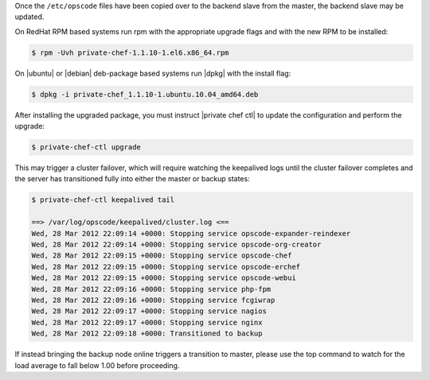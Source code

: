 .. The contents of this file may be included in multiple topics.
.. This file should not be changed in a way that hinders its ability to appear in multiple documentation sets.

Once the ``/etc/opscode`` files have been copied over to the backend slave from the master, the backend slave may be updated.

On RedHat RPM based systems run rpm with the appropriate upgrade flags and with the new RPM to be installed:

.. code-block:: bash

   $ rpm -Uvh private-chef-1.1.10-1.el6.x86_64.rpm

On |ubuntu| or |debian| deb-package based systems run |dpkg| with the install flag:

.. code-block:: bash

   $ dpkg -i private-chef_1.1.10-1.ubuntu.10.04_amd64.deb

After installing the upgraded package, you must instruct |private chef ctl| to update the configuration and perform the upgrade:

.. code-block:: bash

   $ private-chef-ctl upgrade

This may trigger a cluster failover, which will require watching the keepalived logs until the cluster failover completes and the server has transitioned fully into either the master or backup states:

.. code-block:: bash

   $ private-chef-ctl keepalived tail
   
   ==> /var/log/opscode/keepalived/cluster.log <==
   Wed, 28 Mar 2012 22:09:14 +0000: Stopping service opscode-expander-reindexer
   Wed, 28 Mar 2012 22:09:14 +0000: Stopping service opscode-org-creator
   Wed, 28 Mar 2012 22:09:15 +0000: Stopping service opscode-chef
   Wed, 28 Mar 2012 22:09:15 +0000: Stopping service opscode-erchef
   Wed, 28 Mar 2012 22:09:15 +0000: Stopping service opscode-webui
   Wed, 28 Mar 2012 22:09:16 +0000: Stopping service php-fpm
   Wed, 28 Mar 2012 22:09:16 +0000: Stopping service fcgiwrap
   Wed, 28 Mar 2012 22:09:17 +0000: Stopping service nagios
   Wed, 28 Mar 2012 22:09:17 +0000: Stopping service nginx
   Wed, 28 Mar 2012 22:09:18 +0000: Transitioned to backup


If instead bringing the backup node online triggers a transition to master, please use the top command to watch for the load average to fall below 1.00 before proceeding.